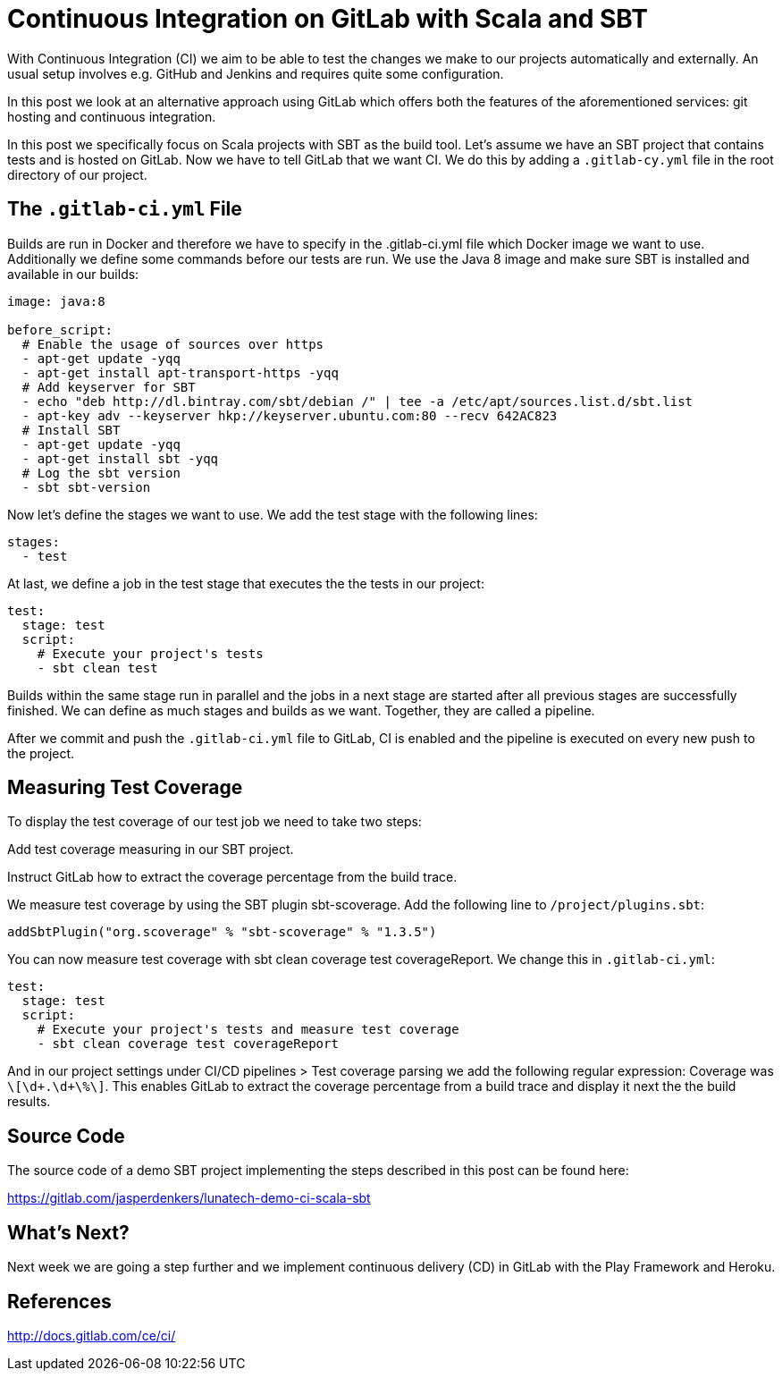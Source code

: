 = Continuous Integration on GitLab with Scala and SBT
:published_at: 2016-08-01
:hp-tags: gitlabs, git, CI

:hp-image: https://prismic-io.s3.amazonaws.com/lunatech/43bcfef72ccd11b6d8ba1662c778790f97f7b3be_it.jpg

With Continuous Integration (CI) we aim to be able to test the changes we make to our projects automatically and externally. An usual setup involves e.g. GitHub and Jenkins and requires quite some configuration.

In this post we look at an alternative approach using GitLab which offers both the features of the aforementioned services: git hosting and continuous integration.

In this post we specifically focus on Scala projects with SBT as the build tool. Let’s assume we have an SBT project that contains tests and is hosted on GitLab. Now we have to tell GitLab that we want CI. We do this by adding a `.gitlab-cy.yml` file in the root directory of our project.


== The `.gitlab-ci.yml` File


Builds are run in Docker and therefore we have to specify in the .gitlab-ci.yml file which Docker image we want to use. Additionally we define some commands before our tests are run. We use the Java 8 image and make sure SBT is installed and available in our builds:

[source, yml]
----
image: java:8

before_script:
  # Enable the usage of sources over https
  - apt-get update -yqq
  - apt-get install apt-transport-https -yqq
  # Add keyserver for SBT
  - echo "deb http://dl.bintray.com/sbt/debian /" | tee -a /etc/apt/sources.list.d/sbt.list
  - apt-key adv --keyserver hkp://keyserver.ubuntu.com:80 --recv 642AC823
  # Install SBT
  - apt-get update -yqq
  - apt-get install sbt -yqq
  # Log the sbt version
  - sbt sbt-version
----

Now let’s define the stages we want to use. We add the test stage with the following lines:

[source, yml]
----
stages:
  - test
----

At last, we define a job in the test stage that executes the the tests in our project:

[source, yml]
----
test:
  stage: test
  script:
    # Execute your project's tests
    - sbt clean test
----

Builds within the same stage run in parallel and the jobs in a next stage are started after all previous stages are successfully finished. We can define as much stages and builds as we want. Together, they are called a pipeline.

After we commit and push the `.gitlab-ci.yml` file to GitLab, CI is enabled and the pipeline is executed on every new push to the project.


== Measuring Test Coverage


To display the test coverage of our test job we need to take two steps:

Add test coverage measuring in our SBT project.

Instruct GitLab how to extract the coverage percentage from the build trace.

We measure test coverage by using the SBT plugin sbt-scoverage. Add the following line to `/project/plugins.sbt`:

[source, yml]
----
addSbtPlugin("org.scoverage" % "sbt-scoverage" % "1.3.5")
----

You can now measure test coverage with sbt clean coverage test coverageReport. We change this in `.gitlab-ci.yml`:

[source, yml]
----
test:
  stage: test
  script:
    # Execute your project's tests and measure test coverage
    - sbt clean coverage test coverageReport
----

And in our project settings under CI/CD pipelines > Test coverage parsing we add the following regular expression: Coverage was `\[\d+.\d+\%\]`. This enables GitLab to extract the coverage percentage from a build trace and display it next the the build results.


== Source Code


The source code of a demo SBT project implementing the steps described in this post can be found here: 

https://gitlab.com/jasperdenkers/lunatech-demo-ci-scala-sbt


== What’s Next?


Next week we are going a step further and we implement continuous delivery (CD) in GitLab with the Play Framework and Heroku.


== References

http://docs.gitlab.com/ce/ci/
